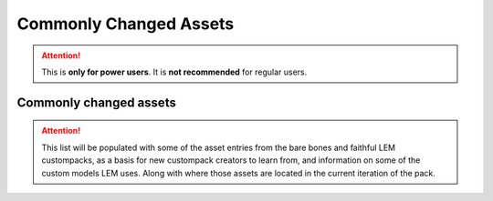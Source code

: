 Commonly Changed Assets
=======================
.. meta::
   :description lang=en: What assets are usually changed

.. attention::
    This is **only for power users**. It is **not recommended** for regular users.

Commonly changed assets
^^^^^^^^^^^^^^^^^^^^^
.. attention::
    This list will be populated with some of the asset entries from the bare bones and faithful
    LEM custompacks, as a basis for new custompack creators to learn from, and information on some of the custom models LEM uses. 
    Along with where those assets are located in the current iteration of the pack.
